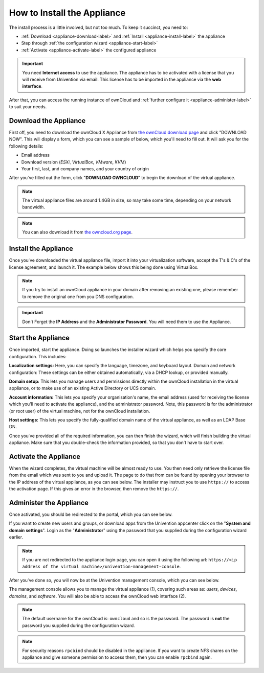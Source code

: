 ============================
How to Install the Appliance
============================

The install process is a little involved, but not too much. 
To keep it succinct, you need to:

- :ref:`Download <appliance-download-label>` and :ref:`Install <appliance-install-label>` the appliance 
- Step through :ref:`the configuration wizard <appliance-start-label>`
- :ref:`Activate <appliance-activate-label>` the configured appliance 

.. important:: 
   You need **Internet access** to use the appliance. The appliance has to be activated with a license that you will receive from Univention via email. This license has to be imported in the appliance via the **web interface**.

After that, you can access the running instance of ownCloud and :ref:`further configure it <appliance-administer-label>` to suit your needs. 

.. _appliance-download-label:

Download the Appliance
----------------------

First off, you need to download the ownCloud X Appliance from `the ownCloud download page`_ and click "DOWNLOAD NOW".  
This will display a form, which you can see a sample of below, which you'll need to fill out. 
It will ask you for the following details:

- Email address
- Download version (*ESXi*, *VirtualBox*, *VMware*, *KVM*)
- Your first, last, and company names, and your country of origin

.. image:: ../images/appliance/download-form.png
   :alt: The ownCloud X Trial Appliance download form.

After you've filled out the form, click "**DOWNLOAD OWNCLOUD**" to begin the download of the virtual appliance.

.. note::
   The virtual appliance files are around 1.4GB in size, so may take some time, depending on your network bandwidth.

.. note::
   You can also download it from `the owncloud.org page`_.

.. _appliance-install-label:

Install the Appliance
---------------------

Once you've downloaded the virtual appliance file, import it into your virtualization software, accept the T's & C's of the license agreement, and launch it.
The example below shows this being done using VirtualBox.

.. image:: ../images/appliance/import-the-virtual-appliance.png
   :alt: Importing the ownCloud X Trial Appliance OVA file into VirtualBox and accepting the software license agreement terms and conditions.

.. note:: 
   If you try to install an ownCloud appliance in your domain after removing an existing one, please remember to remove the original one from you DNS configuration.

.. important:: 
   Don't Forget the **IP Address** and the **Administrator Password**. You will need them to use the Appliance.

Start the Appliance
-------------------

Once imported, start the appliance. 
Doing so launches the installer wizard which helps you specify the core configuration.
This includes:

**Localization settings:** Here, you can specify the language, timezone, and keyboard layout. 
Domain and network configuration: These settings can be either obtained automatically, via a DHCP lookup, or provided manually. 

**Domain setup:** This lets you manage users and permissions directly within the ownCloud installation in the virtual appliance, or to make use of an existing Active Directory or UCS domain.

**Account information:** This lets you specify your organisation's name, the email address (used for receiving the license which you'll need to activate the appliance), and the administrator password. Note, this password is for the administrator (or root user) of the virtual machine, not for the ownCloud installation.

**Host settings:** This lets you specify the fully-qualified domain name of the virtual appliance, as well as an LDAP Base DN. 

Once you've provided all of the required information, you can then finish the wizard, which will finish building the virtual appliance. Make sure that you double-check the information provided, so that you don't have to start over.

.. _appliance-activate-label:

Activate the Appliance
----------------------

When the wizard completes, the virtual machine will be almost ready to use.
You then need only retrieve the license file from the email which was sent to you and upload it.
The page to do that from can be found by opening your browser to the IP address of the virtual appliance, as you can see below.
The installer may instruct you to use ``https://`` to access the activation page. If this gives an error in the browser, then remove the ``https://``.

.. image:: ../images/appliance/activate-the-virtual-appliance.png
   :alt: Activate the ownCloud X Trial Appliance.

.. _appliance-administer-label:

Administer the Appliance
------------------------

Once activated, you should be redirected to the portal, which you can see below.

.. image:: ../images/appliance/portal.png
   :alt: Portal page.

If you want to create new users and groups, or download apps from the Univention appcenter click on the "**System and domain settings**". Login as the "**Administrator**" using the password that you supplied during the configuration wizard earlier.

.. image:: ../images/appliance/login-to-the-virtual-appliance.png
   :alt: Administer the ownCloud X Trial Appliance.

.. note:: 
   If you are not redirected to the appliance login page, you can open it using the following url: ``https://<ip address of the virtual machine>/univention-management-console``.

After you've done so, you will now be at the Univention management console, which you can see below.

.. image:: ../images/appliance/Univention-Management-Console.png
   :alt: The Univention Management Console.

The management console allows you to manage the virtual appliance (1), covering such areas as: *users*, *devices*, *domains*, and *software*.
You will also be able to access the ownCloud web interface (2). 

.. note:: 
   The default username for the ownCloud is: ``owncloud`` and so is the password.
   The password is **not** the password you supplied during the configuration wizard.

.. note:: 
	For security reasons ``rpcbind`` should be disabled in the appliance. If you want to create NFS shares on the appliance and give someone permission to access them, then you can enable ``rpcbind`` again.

.. Links
   
.. _VMware: https://www.vmware.com
.. _KVM: https://www.linux-kvm.org/page/Main_Page
.. _Xen: https://www.xenproject.org/developers/teams/hypervisor.html 
.. _Hyper-V: https://www.microsoft.com/en-us/cloud-platform/server-virtualization
.. _the press release: https://owncloud.com/enterprise-appliance-production-faq/
.. _purchase the license key: https://owncloud.com/contact
.. _the ownCloud download page: https://owncloud.com/download
.. _an A record: https://support.dnsimple.com/articles/differences-between-a-cname-alias-url/
.. _the owncloud.org page: https://owncloud.org/download/#owncloud-server-appliance
